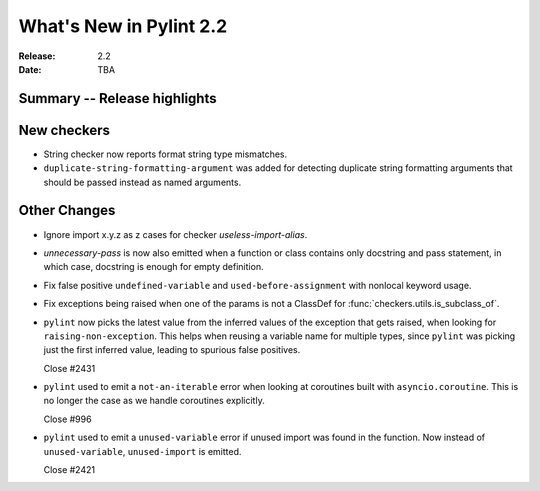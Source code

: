 **************************
 What's New in Pylint 2.2
**************************

:Release: 2.2
:Date: TBA 

Summary -- Release highlights
=============================


New checkers
============

* String checker now reports format string type mismatches.

* ``duplicate-string-formatting-argument`` was added for detecting duplicate string
  formatting arguments that should be passed instead as named arguments.

Other Changes
=============

* Ignore import x.y.z as z cases for checker `useless-import-alias`.

* `unnecessary-pass` is now also emitted when a function or class contains only docstring and pass statement, 
  in which case, docstring is enough for empty definition.

* Fix false positive ``undefined-variable`` and ``used-before-assignment`` with nonlocal keyword usage.

* Fix exceptions being raised when one of the params is not a ClassDef for :func:`checkers.utils.is_subclass_of`.

* ``pylint`` now picks the latest value from the inferred values of the exception that gets
  raised, when looking for ``raising-non-exception``. This helps when reusing a variable name
  for multiple types, since ``pylint`` was picking just the first inferred value, leading
  to spurious false positives.

  Close #2431

* ``pylint`` used to emit a ``not-an-iterable`` error when looking at coroutines built
  with ``asyncio.coroutine``. This is no longer the case as we handle coroutines explicitly.

  Close #996

* ``pylint`` used to emit a ``unused-variable`` error if unused import was found in the function. Now instead of
  ``unused-variable``, ``unused-import`` is emitted.

  Close #2421

